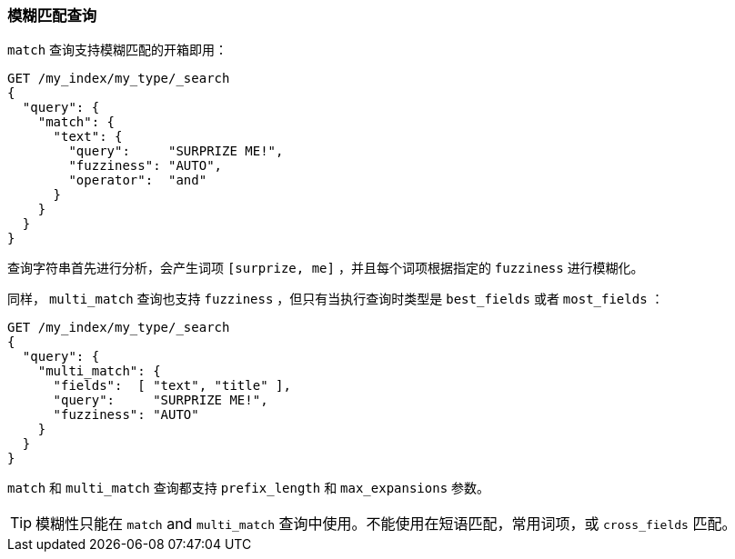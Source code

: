 [[fuzzy-match-query]]
=== 模糊匹配查询

`match` 查询支持模糊匹配的开箱即用：

[source,json]
-----------------------------------
GET /my_index/my_type/_search
{
  "query": {
    "match": {
      "text": {
        "query":     "SURPRIZE ME!",
        "fuzziness": "AUTO",
        "operator":  "and"
      }
    }
  }
}
-----------------------------------

查询字符串首先进行分析，会产生词项 `[surprize, me]` ，并且每个词项根据指定的 `fuzziness` 进行模糊化。

同样， `multi_match` 查询也((("multi_match queries", "fuzziness support")))支持 `fuzziness` ，但只有当执行查询时类型是 `best_fields` 或者 `most_fields` ：

[source,json]
-----------------------------------
GET /my_index/my_type/_search
{
  "query": {
    "multi_match": {
      "fields":  [ "text", "title" ],
      "query":     "SURPRIZE ME!",
      "fuzziness": "AUTO"
    }
  }
}
-----------------------------------

`match` 和 `multi_match` 查询都支持 `prefix_length` 和 `max_expansions` 参数。

TIP: 模糊性只能在 `match` and `multi_match` 查询中使用。不能使用在短语匹配，常用词项，或 `cross_fields` 匹配。
